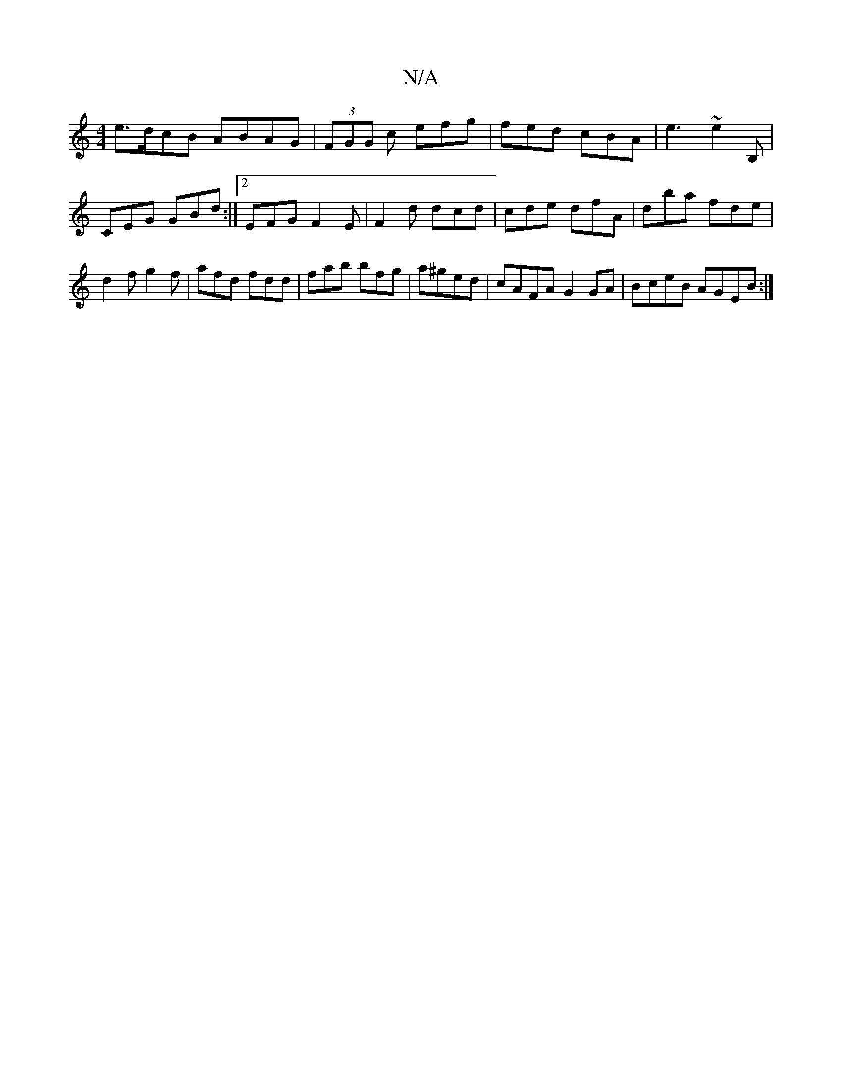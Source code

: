 X:1
T:N/A
M:4/4
R:N/A
K:Cmajor
e>dcB ABAG|(3FGG c efg | fed cBA | e3 ~e2B, | CEG GBd :|2 EFG F2E|F2d dcd|cde dfA|dba fde|d2f g2f|afd fdd|fab bfg|a^ged | cAFA G2GA|BceB AGEB:|

|: AGA Bdd | def edB | cBB d2 B | agf g3 :|
aAdA AGAA|G